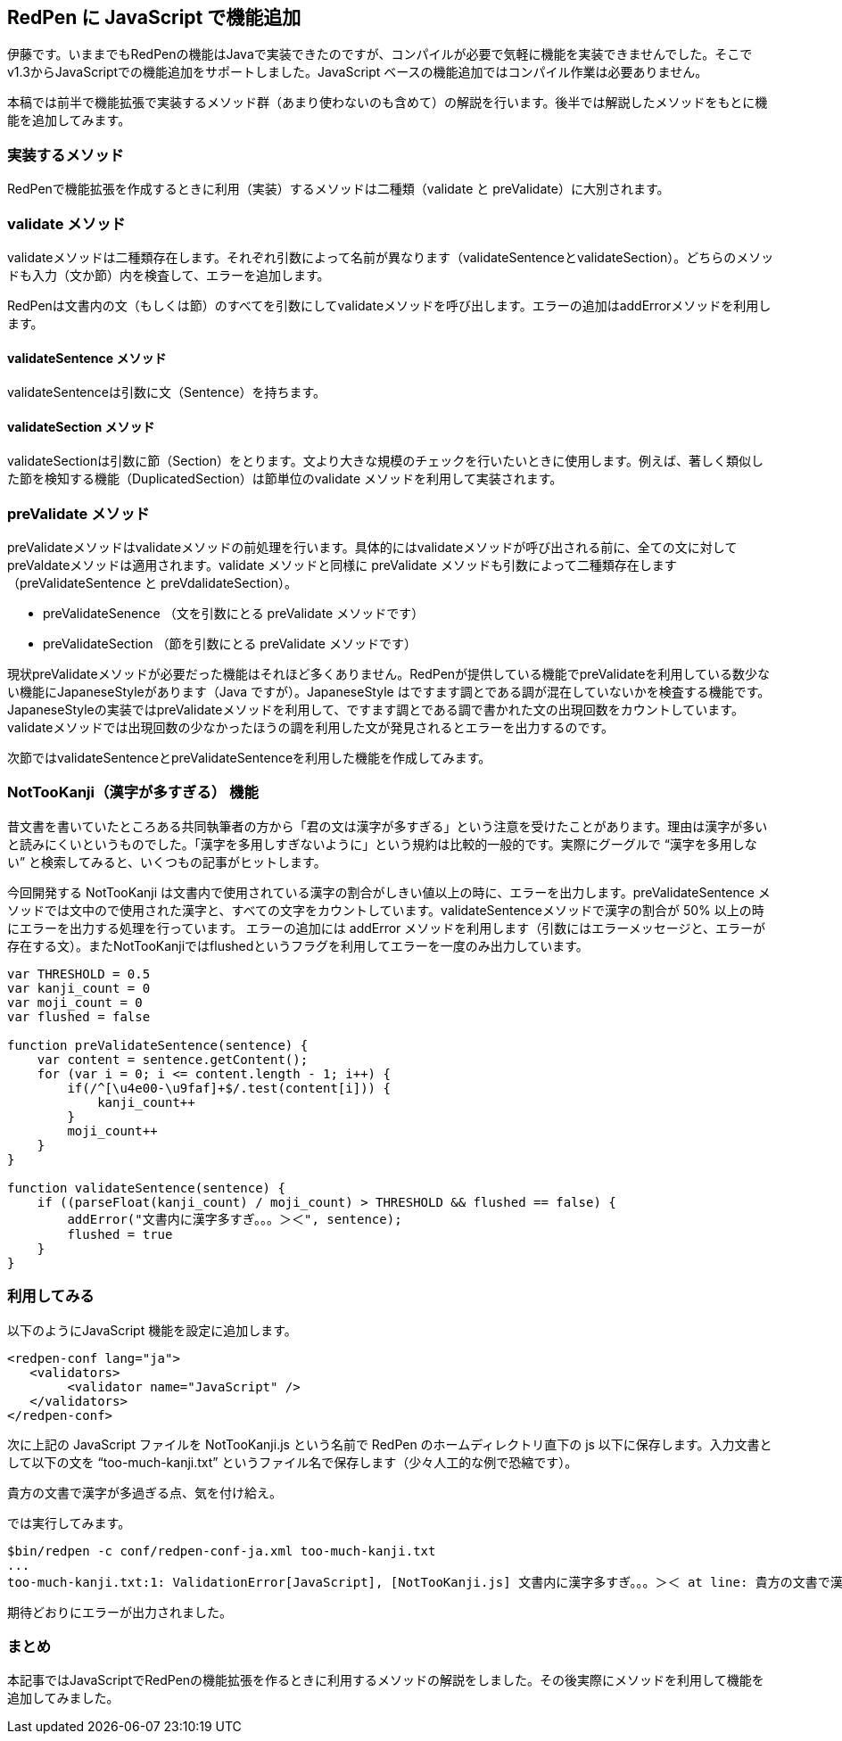 == RedPen に JavaScript で機能追加

伊藤です。いままでもRedPenの機能はJavaで実装できたのですが、コンパイルが必要で気軽に機能を実装できませんでした。そこでv1.3からJavaScriptでの機能追加をサポートしました。JavaScript ベースの機能追加ではコンパイル作業は必要ありません。

本稿では前半で機能拡張で実装するメソッド群（あまり使わないのも含めて）の解説を行います。後半では解説したメソッドをもとに機能を追加してみます。

=== 実装するメソッド

RedPenで機能拡張を作成するときに利用（実装）するメソッドは二種類（validate と preValidate）に大別されます。

=== validate メソッド

validateメソッドは二種類存在します。それぞれ引数によって名前が異なります（validateSentenceとvalidateSection）。どちらのメソッドも入力（文か節）内を検査して、エラーを追加します。

RedPenは文書内の文（もしくは節）のすべてを引数にしてvalidateメソッドを呼び出します。エラーの追加はaddErrorメソッドを利用します。

==== validateSentence メソッド

validateSentenceは引数に文（Sentence）を持ちます。

==== validateSection メソッド

validateSectionは引数に節（Section）をとります。文より大きな規模のチェックを行いたいときに使用します。例えば、著しく類似した節を検知する機能（DuplicatedSection）は節単位のvalidate メソッドを利用して実装されます。

=== preValidate メソッド

preValidateメソッドはvalidateメソッドの前処理を行います。具体的にはvalidateメソッドが呼び出される前に、全ての文に対してpreValdateメソッドは適用されます。validate メソッドと同様に preValidate メソッドも引数によって二種類存在します（preValidateSentence と preVdalidateSection）。

 * preValidateSenence （文を引数にとる preValidate メソッドです）
 * preValidateSection （節を引数にとる preValidate メソッドです）

現状preValidateメソッドが必要だった機能はそれほど多くありません。RedPenが提供している機能でpreValidateを利用している数少ない機能にJapaneseStyleがあります（Java ですが）。JapaneseStyle はですます調とである調が混在していないかを検査する機能です。JapaneseStyleの実装ではpreValidateメソッドを利用して、ですます調とである調で書かれた文の出現回数をカウントしています。validateメソッドでは出現回数の少なかったほうの調を利用した文が発見されるとエラーを出力するのです。

次節ではvalidateSentenceとpreValidateSentenceを利用した機能を作成してみます。

=== NotTooKanji（漢字が多すぎる） 機能

昔文書を書いていたところある共同執筆者の方から「君の文は漢字が多すぎる」という注意を受けたことがあります。理由は漢字が多いと読みにくいというものでした。「漢字を多用しすぎないように」という規約は比較的一般的です。実際にグーグルで “漢字を多用しない” と検索してみると、いくつもの記事がヒットします。

今回開発する NotTooKanji は文書内で使用されている漢字の割合がしきい値以上の時に、エラーを出力します。preValidateSentence メソッドでは文中ので使用された漢字と、すべての文字をカウントしています。validateSentenceメソッドで漢字の割合が 50% 以上の時にエラーを出力する処理を行っています。
エラーの追加には addError メソッドを利用します（引数にはエラーメッセージと、エラーが存在する文）。またNotTooKanjiではflushedというフラグを利用してエラーを一度のみ出力しています。

[source, javascript]
----
var THRESHOLD = 0.5
var kanji_count = 0
var moji_count = 0
var flushed = false

function preValidateSentence(sentence) {
    var content = sentence.getContent();
    for (var i = 0; i <= content.length - 1; i++) {
        if(/^[\u4e00-\u9faf]+$/.test(content[i])) {
            kanji_count++
        }
        moji_count++
    }
}

function validateSentence(sentence) {
    if ((parseFloat(kanji_count) / moji_count) > THRESHOLD && flushed == false) {
        addError("文書内に漢字多すぎ。。。＞＜", sentence);
        flushed = true
    }
}
----

=== 利用してみる

以下のようにJavaScript 機能を設定に追加します。

[source, xml]
----
<redpen-conf lang="ja">
   <validators>
        <validator name="JavaScript" />
   </validators>
</redpen-conf>
----

次に上記の JavaScript ファイルを NotTooKanji.js という名前で RedPen のホームディレクトリ直下の js 以下に保存します。入力文書として以下の文を “too-much-kanji.txt” というファイル名で保存します（少々人工的な例で恐縮です）。

----
貴方の文書で漢字が多過ぎる点、気を付け給え。
----

では実行してみます。

----
$bin/redpen -c conf/redpen-conf-ja.xml too-much-kanji.txt
...
too-much-kanji.txt:1: ValidationError[JavaScript], [NotTooKanji.js] 文書内に漢字多すぎ。。。＞＜ at line: 貴方の文書で漢字が多過ぎる点、気を付け給え。
----

期待どおりにエラーが出力されました。

=== まとめ

本記事ではJavaScriptでRedPenの機能拡張を作るときに利用するメソッドの解説をしました。その後実際にメソッドを利用して機能を追加してみました。
